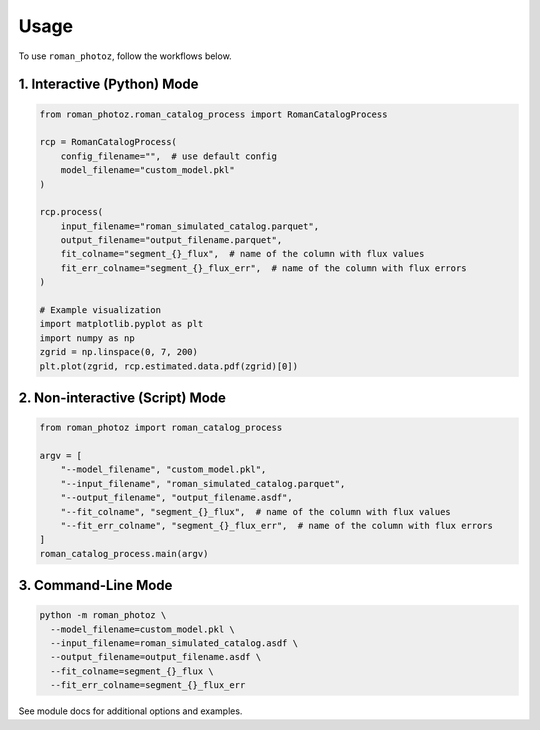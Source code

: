 =====
Usage
=====

To use ``roman_photoz``, follow the workflows below.

1. Interactive (Python) Mode
----------------------------

.. code-block:: python

   from roman_photoz.roman_catalog_process import RomanCatalogProcess

   rcp = RomanCatalogProcess(
       config_filename="",  # use default config
       model_filename="custom_model.pkl"
   )

   rcp.process(
       input_filename="roman_simulated_catalog.parquet",
       output_filename="output_filename.parquet",
       fit_colname="segment_{}_flux",  # name of the column with flux values
       fit_err_colname="segment_{}_flux_err",  # name of the column with flux errors
   )

   # Example visualization
   import matplotlib.pyplot as plt
   import numpy as np
   zgrid = np.linspace(0, 7, 200)
   plt.plot(zgrid, rcp.estimated.data.pdf(zgrid)[0])

2. Non-interactive (Script) Mode
--------------------------------

.. code-block:: python

   from roman_photoz import roman_catalog_process

   argv = [
       "--model_filename", "custom_model.pkl",
       "--input_filename", "roman_simulated_catalog.parquet",
       "--output_filename", "output_filename.asdf",
       "--fit_colname", "segment_{}_flux",  # name of the column with flux values
       "--fit_err_colname", "segment_{}_flux_err",  # name of the column with flux errors
   ]
   roman_catalog_process.main(argv)

3. Command-Line Mode
--------------------

.. code-block:: bash

   python -m roman_photoz \
     --model_filename=custom_model.pkl \
     --input_filename=roman_simulated_catalog.asdf \
     --output_filename=output_filename.asdf \
     --fit_colname=segment_{}_flux \
     --fit_err_colname=segment_{}_flux_err

See module docs for additional options and examples.

